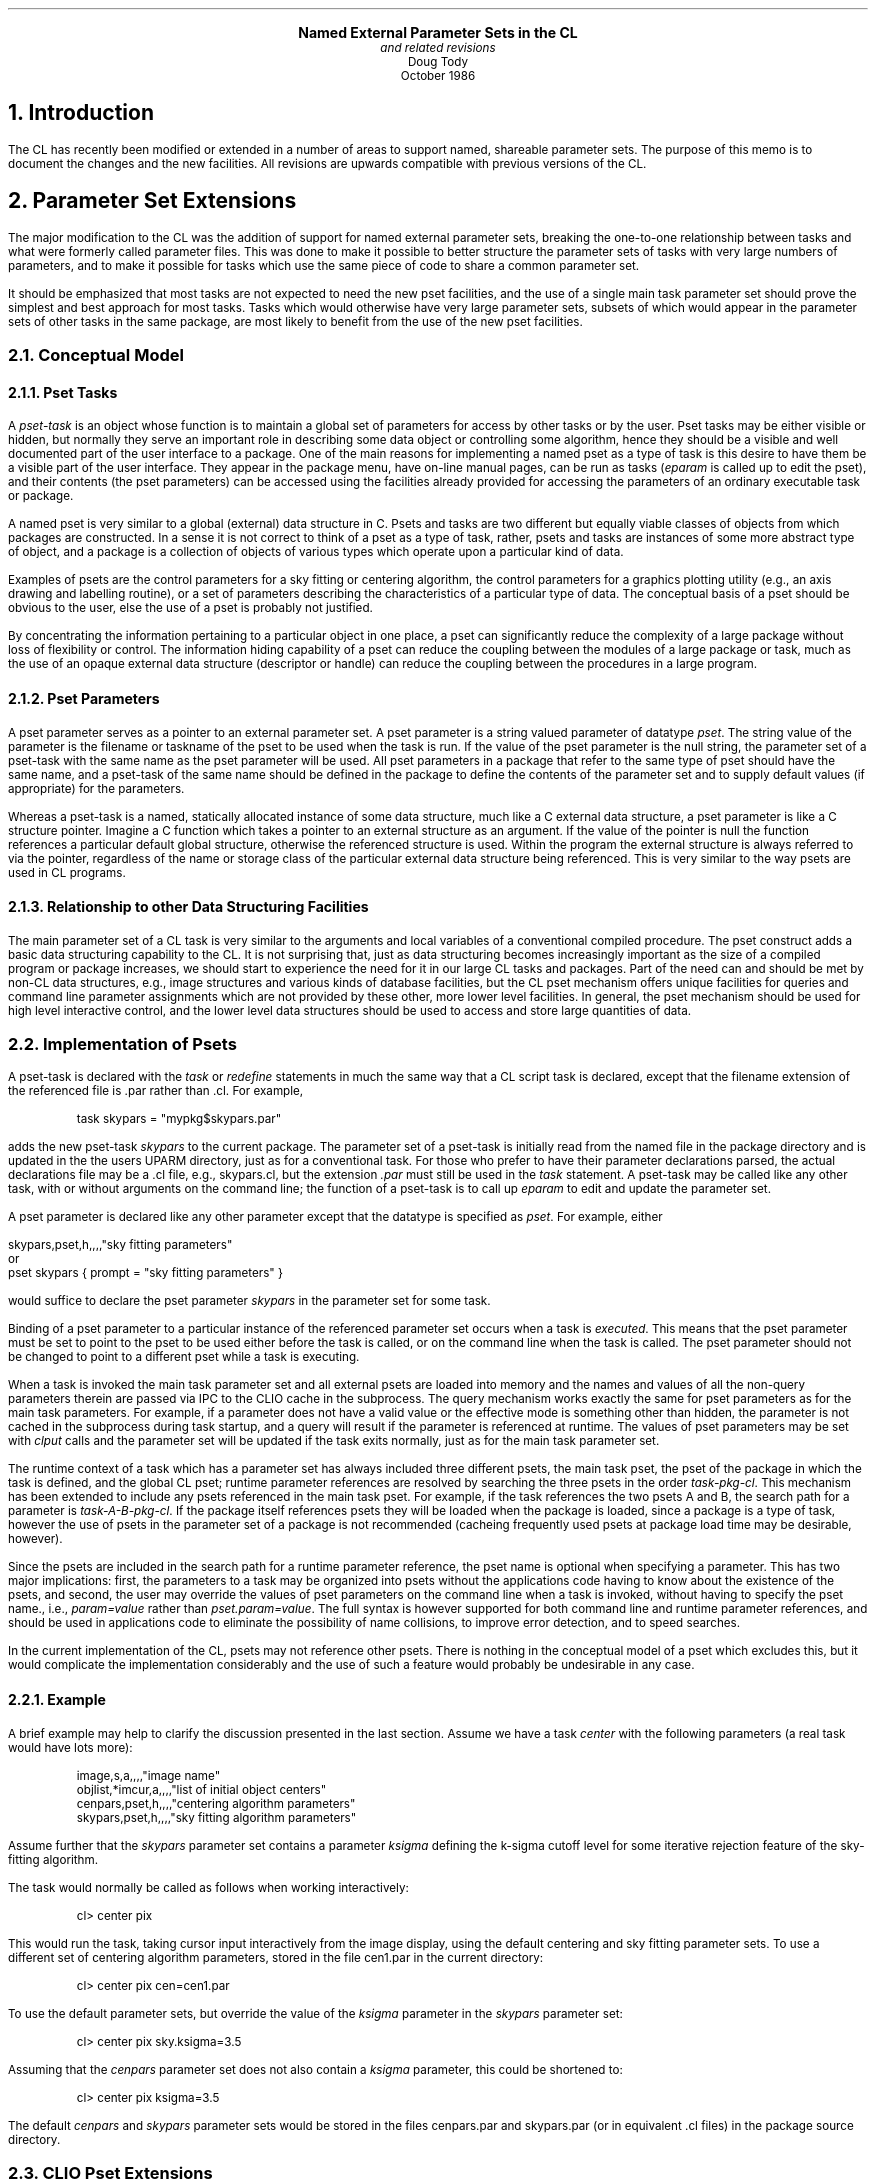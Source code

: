 .LP
.ps +1
.ce
\fBNamed External Parameter Sets in the CL\fR
.ps
.ce
\fIand related revisions\fR
.ce
Doug Tody
.ce
October 1986
.sp 2

.NH
Introduction
.PP
The CL has recently been modified or extended in a number of areas to support
named, shareable parameter sets.  The purpose of this memo is to document the
changes and the new facilities.  All revisions are upwards compatible with
previous versions of the CL.

.NH
Parameter Set Extensions
.PP
The major modification to the CL was the addition of support for named external
parameter sets, breaking the one-to-one relationship between tasks and what
were formerly called parameter files.  This was done to make it possible to
better structure the parameter sets of tasks with very large numbers of
parameters, and to make it possible for tasks which use the same piece of
code to share a common parameter set.
.PP
It should be emphasized that most tasks are not expected to need the new pset
facilities, and the use of a single main task parameter set should prove the
simplest and best approach for most tasks.  Tasks which would otherwise have
very large parameter sets, subsets of which would appear in the parameter sets
of other tasks in the same package, are most likely to benefit from the use of
the new pset facilities.

.NH 2
Conceptual Model
.NH 3
Pset Tasks
.PP
A \fIpset-task\fR is an object whose function is to maintain a global set of
parameters for access by other tasks or by the user.  Pset tasks may be either
visible or hidden, but normally they serve an important role in describing
some data object or controlling some algorithm, hence they should be a visible
and well documented part of the user interface to a package.  One of the main
reasons for implementing a named pset as a type of task is this desire to have
them be a visible part of the user interface.  They appear in the package menu,
have on-line manual pages, can be run as tasks (\fIeparam\fR is called up to
edit the pset), and their contents (the pset parameters) can be accessed using
the facilities already provided for accessing the parameters of an ordinary
executable task or package.
.PP
A named pset is very similar to a global (external) data structure in C.
Psets and tasks are two different but equally viable classes of objects from
which packages are constructed.  In a sense it is not correct to think of
a pset as a type of task, rather, psets and tasks are instances of some more
abstract type of object, and a package is a collection of objects of various
types which operate upon a particular kind of data.
.PP
Examples of psets are the control parameters for a sky fitting or centering
algorithm, the control parameters for a graphics plotting utility (e.g., an
axis drawing and labelling routine), or a set of parameters describing the
characteristics of a particular type of data.  The conceptual basis of a pset
should be obvious to the user, else the use of a pset is probably not justified.
.PP
By concentrating the information pertaining to a particular object in one place,
a pset can significantly reduce the complexity of a large package without loss
of flexibility or control.  The information hiding capability of a pset can
reduce the coupling between the modules of a large package or task, much as
the use of an opaque external data structure (descriptor or handle) can reduce
the coupling between the procedures in a large program.
.NH 3
Pset Parameters
.PP
A pset parameter serves as a pointer to an external parameter set.  A pset
parameter is a string valued parameter of datatype \fIpset\fR.  The string
value of the parameter is the filename or taskname of the pset to be used
when the task is run.  If the value of the pset parameter is the null string,
the parameter set of a pset-task with the same name as the pset parameter
will be used.  All pset parameters in a package that refer to the same type
of pset should have the same name, and a pset-task of the same name should
be defined in the package to define the contents of the parameter set and
to supply default values (if appropriate) for the parameters.
.PP
Whereas a pset-task is a named, statically allocated instance of some data
structure, much like a C external data structure, a pset parameter is like
a C structure pointer.  Imagine a C function which takes a pointer to an
external structure as an argument.  If the value of the pointer is null
the function references a particular default global structure, otherwise the
referenced structure is used.  Within the program the external structure is
always referred to via the pointer, regardless of the name or storage class
of the particular external data structure being referenced.  This is very
similar to the way psets are used in CL programs.
.NH 3
Relationship to other Data Structuring Facilities
.PP
The main parameter set of a CL task is very similar to the arguments and local
variables of a conventional compiled procedure.  The pset construct adds a
basic data structuring capability to the CL.  It is not surprising that,
just as data structuring becomes increasingly important as the size of a
compiled program or package increases, we should start to experience the
need for it in our large CL tasks and packages.  Part of the need can and
should be met by non-CL data structures, e.g., image structures and various
kinds of database facilities, but the CL pset mechanism offers unique
facilities for queries and command line parameter assignments which are not
provided by these other, more lower level facilities.  In general, the pset
mechanism should be used for high level interactive control, and the lower
level data structures should be used to access and store large quantities
of data.

.NH 2
Implementation of Psets
.PP
A pset-task is declared with the \fItask\fR or \fIredefine\fR statements
in much the same way that a CL script task is declared, except that the
filename extension of the referenced file is \fL.par\fR rather than \fL.cl\fR.
For example,
.DS
\fLtask skypars = "mypkg$skypars.par"\fR
.DE
adds the new pset-task \fIskypars\fR to the current package.  The parameter
set of a pset-task is initially read from the named file in the package
directory and is updated in the the users \fLUPARM\fR directory, just as
for a conventional task.  For those who prefer to have their parameter
declarations parsed, the actual declarations file may be a \fL.cl\fR file,
e.g., \fLskypars.cl\fR, but the extension \fI.par\fR must still be used in
the \fItask\fR statement.  A pset-task may be called like any other task,
with or without arguments on the command line; the function of a pset-task
is to call up \fIeparam\fR to edit and update the parameter set.
.PP
A pset parameter is declared like any other parameter except that the
datatype is specified as \fIpset\fR.  For example, either
.sp
.nf
\fL    skypars,pset,h,,,,"sky fitting parameters"\fR
or
\fL    pset skypars { prompt = "sky fitting parameters" }\fR
.fi
.sp
would suffice to declare the pset parameter \fIskypars\fR in the parameter
set for some task.
.PP
Binding of a pset parameter to a particular instance of the referenced
parameter set occurs when a task is \fIexecuted\fR.  This means that the
pset parameter must be set to point to the pset to be used either before
the task is called, or on the command line when the task is called.
The pset parameter should not be changed to point to a different pset while
a task is executing.
.PP
When a task is invoked the main task parameter set and all external psets are
loaded into memory and the names and values of all the non-query parameters
therein are passed via IPC to the CLIO cache in the subprocess.  The query
mechanism works exactly the same for pset parameters as for the main task
parameters.  For example, if a parameter does not have a valid value or the
effective mode is something other than hidden, the parameter is not cached
in the subprocess during task startup, and a query will result if the parameter
is referenced at runtime.  The values of pset parameters may be set with
\fIclput\fR calls and the parameter set will be updated if the task exits
normally, just as for the main task parameter set.
.PP
The runtime context of a task which has a parameter set has always included
three different psets, the main task pset, the pset of the package in which
the task is defined, and the global CL pset; runtime parameter references
are resolved by searching the three psets in the order \fItask-pkg-cl\fR.
This mechanism has been extended to include any psets referenced in the
main task pset.  For example, if the task references the two psets A and B,
the search path for a parameter is \fItask-A-B-pkg-cl\fR.  If the package
itself references psets they will be loaded when the package is loaded,
since a package is a type of task, however the use of psets in the parameter
set of a package is not recommended (cacheing frequently used psets at package
load time may be desirable, however).
.PP
Since the psets are included in the search path for a runtime parameter
reference, the pset name is optional when specifying a parameter.
This has two major implications: first, the parameters to a task may be
organized into psets without the applications code having to know about
the existence of the psets, and second, the user may override the values
of pset parameters on the command line when a task is invoked, without
having to specify the pset name., i.e., \fIparam=value\fR rather than
\fIpset.param=value\fR.  The full syntax is however supported for both
command line and runtime parameter references, and should be used in
applications code to eliminate the possibility of name collisions,
to improve error detection, and to speed searches.
.PP
In the current implementation of the CL, psets may not reference other psets.
There is nothing in the conceptual model of a pset which excludes this,
but it would complicate the implementation considerably and the use of such
a feature would probably be undesirable in any case.
.NH 3
Example
.PP
A brief example may help to clarify the discussion presented in the last
section.  Assume we have a task \fIcenter\fR with the following parameters
(a real task would have lots more):
.DS
\fLimage,s,a,,,,"image name"
objlist,*imcur,a,,,,"list of initial object centers"
cenpars,pset,h,,,,"centering algorithm parameters"
skypars,pset,h,,,,"sky fitting algorithm parameters"\fR
.DE
Assume further that the \fIskypars\fR parameter set contains a parameter
\fIksigma\fR defining the k-sigma cutoff level for some iterative rejection
feature of the sky-fitting algorithm.
.LP
The task would normally be called as follows when working interactively:
.DS
\fLcl> center pix\fR
.DE
This would run the task, taking cursor input interactively from the image
display, using the default centering and sky fitting parameter sets.
To use a different set of centering algorithm parameters, stored in the
file \fLcen1.par\fR in the current directory:
.DS
\fLcl> center pix cen=cen1.par\fR
.DE
To use the default parameter sets, but override the value of the \fIksigma\fR
parameter in the \fIskypars\fR parameter set:
.DS
\fLcl> center pix sky.ksigma=3.5\fR
.DE
Assuming that the \fIcenpars\fR parameter set does not also contain a
\fIksigma\fR parameter, this could be shortened to:
.DS
\fLcl> center pix ksigma=3.5\fR
.DE
The default \fIcenpars\fR and \fIskypars\fR parameter sets would be stored
in the files \fLcenpars.par\fR and \fLskypars.par\fR (or in equivalent \fL.cl\fR
files) in the package source directory.

.NH 2
CLIO Pset Extensions
.PP
The CLIO package has been modified to support the new CL pset facilities.
The major modification was the addition of a subpackage of get/put routines
to be used to access parameters in named psets.  These are very simple
routines, provided to avoid having programs explicitly reference the pset
name in every \fIclget\fR or \fIclput\fR call, and to eliminate the need
for string concatenation to construct the \fIpset.param\fR parameter name
if the pset name is parameterized.  The new routines are summarized below.
.sp
.TS
center;
n l.
pp = \fLclopset\fR (\&psetname)	open pset
\fLclcpset\fR (\&pp)	close pset
pval = \fLclgpset\fR[\fLbcsilrdx\fR] (\&pp, param)	get parameter
\fLclppset\fR[\fLbcsilrdx\fR] (\&pp, param, pval)	put parameter
\fLclgpset\fR (\&pp, param, sval, maxch)	get string parameter
\fLclppset\fR (\&pp, param, sval)	put string parameter
.TE
.LP
The CLIO pset routines are functionally equivalent to the corresponding
\fIclget\fR and \fIclput\fR routines except that ``\fIpsetname.\fR'' is
prefixed to the given parameter name to form the full parameter name
before the parameter value is retrieved or updated.  The string \fIpsetname\fR
is the name of the pset parameter (pset pointer) in the main parameter set
of the calling task.
.PP
Continuing with the example presented in \(sc2.2.1, we would open the pset
and fetch the \fIksigma\fR parameter as follows:
.DS
\fLpp = clopset ("skypars")
ksigma = clgpsetr (pp, "ksigma")\fR
.DE
.LP
A conventional \fLksigma = clgetr ("ksigma")\fR statement could also have
been used, in which case the CL would search for the named parameter using
the search path described in \(sc2.2, referencing the first parameter found.
Use of the CLIO pset routines will be preferable in most applications since
they eliminate the possibility of the wrong parameter being referenced.

.NH
Eparam and Lparam Extensions
.PP
The \fIeparam\fR and \fIlparam\fR tasks have been modified to work upon either
the main parameter sets of tasks (as before), or upon named parameter files.
The presence or absence of a \fL.par\fR filename extension is used to
determine whether an operand is a taskname or a filename.  For example,
.DS
\fLcl> eparam skypars.par\fR
.DE
will edit the parameter \fIfile\fR \fLskypars.par\fR in the current directory,
whereas
.DS
\fLcl> eparam skypars\fR
.DE
will edit the parameter set for the pset-task \fIskypars\fR.
Lastly, since \fIspypars\fR is a pset-task, we could just type
.DS
\fLcl> skypars\fR
.DE
to edit or review the contents of the pset.
.PP
The parameter file \fLskypars.par\fR in the above example would probably be
created using the new colon-command extensions to eparam.  The original
eparam supported only single keystroke editing commands.  The new colon
commands are used to enter command lines of arbitrary length to be processed
by eparam.
.PP
A colon command is entered by typing the colon character (`\fL:\fR') while
the cursor is positioned to the starting column of any value field of the
parameter set being edited.  The colon character is not recognized as a
special character beyond column one, e.g., when entering the string value
of a parameter.  When colon command mode is entered, the colon character
will be echoed at the start of the bottom line on the screen, and the cursor
will move to the character following the colon, waiting for the command to
be entered.  The command is read in raw mode, but the usual delete,
<ctrl/c>, <ctrl/u>, etc. sequences are recognized.
.PP
The following eparam colon commands are currently supported.  All commands
are carefully error checked before being executed to avoid having eparam
abort with a stack trace.  An illegal operation causes colon command entry
mode to be exited, leaving an error message on the command entry line.
All commands which cause editing of the current pset to terminate may include
the \fL!\fR character to avoid updating the current pset before reading in
the new one or exiting eparam.  The default is to update the current pset.
In all cases, \fIpset\fR may be either the name of a task or the name of a
parameter file.  Parameter files are always indicated by a \fL.par\fR
extension, even though the actual file may be a \fL.cl\fR file:
only \fL.par\fR files will be written, although either type of file may be read.
.sp
.RS
.IP \fB:e\fR[\fL!\fR]\ [\fIpset\fR]
.br
Edit a new pset.  If \fIpset\fR is omitted and the cursor was positioned to
a pset parameter when the colon command was entered then eparam descends into
the referenced pset; when editing of the sub-pset is complete eparam returns
to editing the higher level pset at the point at which the ``\fL:e\fR''
command was entered.  If a pset is named the editor context is switched to
the new pset, updating the current pset first unless the ``\fL:e!\fR'' command
was given.
.sp
.IP \fB:q\fR[\fL!\fR]
.br
Exit eparam for the current pset; equivalent to a <ctrl/z>.  The variant
``\fL:q!\fR'' causes eparam to be exited without updating the current pset.  
Entering this command when editing a sub-pset causes an exit to the higher
level pset.  To abort eparam entirely without updating anything, <ctrl/c>
should be used.
.sp
.IP \fB:r\fR[\fL!\fR]\ [\fIpset\fR]
.br
Read in a new pset.  If the command is ``\fL:r\fR'', an error message is
printed.  If the command is ``\fL:r!\fR'' the pset currently being edited
is reread, cancelling any modifications made since the last update.
If a pset is specified the contents of the named pset are merged into the
current pset, i.e., the named pset is loaded into the current pset,
overwriting the contents of the current pset.
The command ``\fL:r pfile.par\fR'' is commonly used to load a pset formerly
saved in a user file with ``\fL:w pfile.par\fR'' into the UPARM version of
the parameter set for a task.
.sp
.IP \fB:w\fR[\fL!\fR]\ [\fIpset\fR]
.br
Write or update a pset.  If \fIpset\fR is omitted the pset currently being
edited is updated on disk.  If \fIpset\fR is given it should normally be the
name of a parameter file to be written.  If the file exists an error message
will be printed unless the command ``\fL:w! pfile.par\fR'' is given to force
the file to be overwritten.
.sp
.IP \fB:g\fR[\fBo\fR][\fL!\fR]
.br
Run the task.  Eparam exits, updating the pset and running the task whose pset
was being edited.  This is implemented by pushing a command back into the input
stream of the task which called eparam, hence if eparam was called in a script
or with other commands on the same line, execution may be delayed until these
other commands have been edited.  The feature works as expected when used
interactively.  Since the run command is pushed back into the command input 
stream it will appear in the history record and in any log files.
.RE

.LP
To get out of colon command mode without doing anything, simply type delete
until the colon prompt is deleted and the cursor returns to the parameter
it was positioned to when colon command entry mode was entered.

.NH 2
New Task Dparam
.PP
A new builtin task \fIdparam\fR (dump-parmeters) has been added to the
\fIlanguage\fR package.  This task is similar to \fIlparam\fR except that the
output is formatted in a way which is more convenient for use in scripts
or as input a program, whereas \fIlparam\fR output is intended more for the
user.  The \fIdparam\fR task dumps the parameters for the named psets,
one parameter per line, in the format \fItask.param\ =\ value\fR.  Nothing
is abbreviated or truncated.  The value string will be absent if the value
of the parameter is undefined.  Array valued parameters are not supported.

.NH
Pfile Access Semantics
.PP
The code which reads and writes parameter files had to be almost completely
rewritten to accomodate the above features.  In the process several other
improvements were made.
.IP \(bu
The old "Warning: pfile X is out of date" message will no longer be seen.
If the package pfile is newer than the user copy of the pfile, the package
pfile will be read and the parameter values from the old user pfile will
be merged into the new pfile.  This preserves the learned parameter values
but allows the master pfile to change, e.g., new fields can be added, old
fields deleted, or the names of parameters may be changed.  If an old parameter
cannot be found in the new pfile the old value is simply discarded.
.IP \(bu
Zero length \fLUPARM\fR pfiles are now detected, causing the package pfile
to silently be read.
.IP \(bu
A bug was fixed which would sometimes cause \fIunlearn\fR to fail.
.IP \(bu
The low level CL procedure which reads a pfile will look for a \fL.par\fR
file followed by a \fL.cl\fR file with the same root name, allowing either
type of pfile to be used virtually anywhere.

.NH
Showtype Option in Package Menus
.PP
A new boolean parameter \fLshowtype\fR has been added to the set of global
CL parameters.  If this option is enabled the special tasks will be flagged
in package menus by appending a character to the end of the taskname.
Currently, two types of special tasks are recognized thusly: package script
tasks are marked with a trailing `\fL.\fR', and pset-tasks are marked with
a trailing `\fL@\fR'.  The default value of this switch is currently \fLno\fR
for compatibility with previous versions of the CL.
.PP
In order for the \fIshowtype\fR option to work properly for package script
tasks, the CL must be informed that the script will define a new package
when executed.  This was done by extending the syntax recognized by the
\fItask\fR statement to permit a \fL.pkg\fR extension on the taskname.
For example, \fLtask plot.pkg = "plot$plot.cl"\fR defines the new
package-task \fIplot\fR.  The \fL.pkg\fR is optional and it is harmless if
it is omitted, but the \fIshowtype\fR option will not work properly without it.
